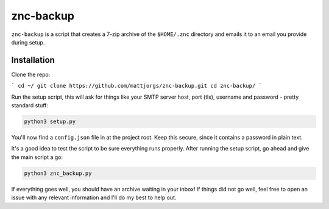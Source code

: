 znc-backup
==========

``znc-backup`` is a script that creates a 7-zip archive of the ``$HOME/.znc``
directory and emails it to an email you provide during setup.

Installation
------------

Clone the repo:

```
cd ~/
git clone https://github.com/mattjorgs/znc-backup.git
cd znc-backup/
```

Run the setup script, this will ask for things like your SMTP server host, port
(tls), username and password - pretty standard stuff:

.. code-block::

    python3 setup.py

You'll now find a ``config.json`` file in at the project root. Keep this secure,
since it contains a password in plain text.

It's a good idea to test the script to be sure everything runs properly. After
running the setup script, go ahead and give the main script a go:

.. code::

    python3 znc_backup.py

If everything goes well, you should have an archive waiting in your inbox! If
things did not go well, feel free to open an issue with any relevant information
and I'll do my best to help out.
